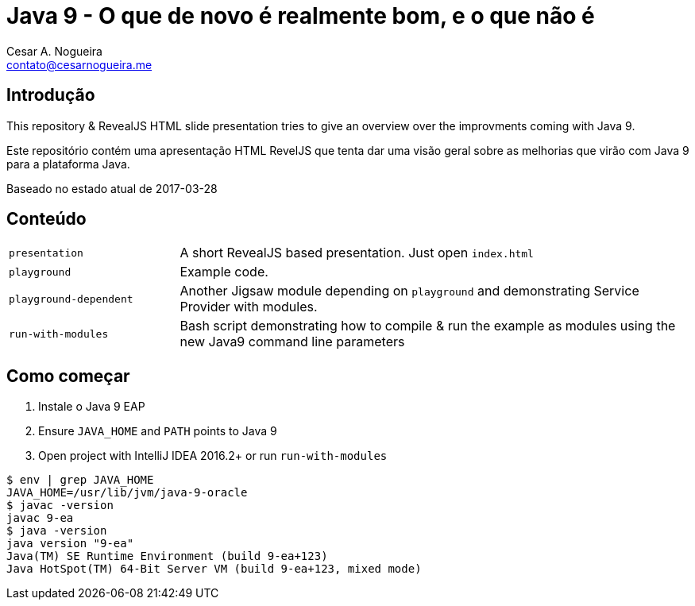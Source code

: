 = Java 9 - O que de novo é realmente bom, e o que não é
Cesar A. Nogueira <contato@cesarnogueira.me>

== Introdução
This repository & RevealJS HTML slide presentation tries to give an overview
over the improvments coming with Java 9.

Este repositório contém uma apresentação HTML RevelJS que tenta dar uma visão geral
sobre as melhorias que virão com Java 9 para a plataforma Java.

Baseado no estado atual de 2017-03-28

== Conteúdo

[cols="1,3"]
|===
|`presentation`         | A short RevealJS based presentation. Just open `index.html`
|`playground`           | Example code.
|`playground-dependent` | Another Jigsaw module depending on `playground` and
      demonstrating Service Provider with modules.
|`run-with-modules`     | Bash script demonstrating how to compile & run the example
      as modules using the new Java9 command line parameters
|===

== Como começar
1. Instale o Java 9 EAP
2. Ensure `JAVA_HOME` and `PATH` points to Java 9
3. Open project with IntelliJ IDEA 2016.2+ or run `run-with-modules`

----
$ env | grep JAVA_HOME
JAVA_HOME=/usr/lib/jvm/java-9-oracle
$ javac -version
javac 9-ea
$ java -version
java version "9-ea"
Java(TM) SE Runtime Environment (build 9-ea+123)
Java HotSpot(TM) 64-Bit Server VM (build 9-ea+123, mixed mode)
----

